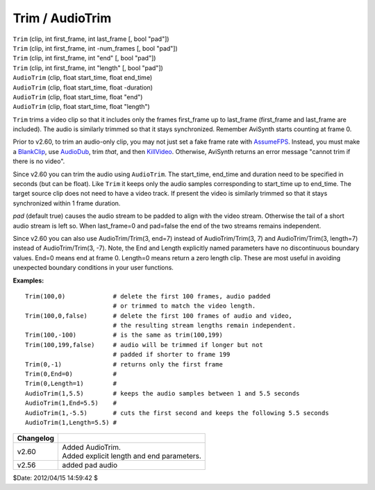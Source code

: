 
Trim / AudioTrim
================

| ``Trim`` (clip, int first_frame, int last_frame [, bool "pad"])
| ``Trim`` (clip, int first_frame, int -num_frames [, bool "pad"])
| ``Trim`` (clip, int first_frame, int "end" [, bool "pad"])
| ``Trim`` (clip, int first_frame, int "length" [, bool "pad"])

| ``AudioTrim`` (clip, float start_time, float end_time)
| ``AudioTrim`` (clip, float start_time, float -duration)
| ``AudioTrim`` (clip, float start_time, float "end")
| ``AudioTrim`` (clip, float start_time, float "length")

``Trim`` trims a video clip so that it includes only the frames first_frame
up to last_frame (first_frame and last_frame are included). The audio is
similarly trimmed so that it stays synchronized. Remember AviSynth starts
counting at frame 0.

Prior to v2.60, to trim an audio-only clip, you may not just set a fake frame
rate with `AssumeFPS`_. Instead, you must make a `BlankClip`_, use
`AudioDub`_, trim *that*, and then `KillVideo`_. Otherwise, AviSynth returns
an error message "cannot trim if there is no video".

Since v2.60 you can trim the audio using ``AudioTrim``. The start_time,
end_time and duration need to be specified in seconds (but can be float).
Like ``Trim`` it keeps only the audio samples corresponding to start_time up
to end_time. The target source clip does not need to have a video track. If
present the video is similarly trimmed so that it stays synchronized within 1
frame duration.

*pad* (default true) causes the audio stream to be padded to align with the
video stream. Otherwise the tail of a short audio stream is left so. When
last_frame=0 and pad=false the end of the two streams remains independent.

Since v2.60 you can also use AudioTrim/Trim(3, end=7) instead of
AudioTrim/Trim(3, 7) and AudioTrim/Trim(3, length=7) instead of
AudioTrim/Trim(3, -7). Note, the End and Length explicitly named parameters
have no discontinuous boundary values. End=0 means end at frame 0. Length=0
means return a zero length clip. These are most useful in avoiding unexpected
boundary conditions in your user functions.

**Examples:**

::

    Trim(100,0)             # delete the first 100 frames, audio padded
                            # or trimmed to match the video length.
    Trim(100,0,false)       # delete the first 100 frames of audio and video,
                            # the resulting stream lengths remain independent.
    Trim(100,-100)          # is the same as trim(100,199)
    Trim(100,199,false)     # audio will be trimmed if longer but not
                            # padded if shorter to frame 199
    Trim(0,-1)              # returns only the first frame
    Trim(0,End=0)           #
    Trim(0,Length=1)        #
    AudioTrim(1,5.5)        # keeps the audio samples between 1 and 5.5 seconds
    AudioTrim(1,End=5.5)    #
    AudioTrim(1,-5.5)       # cuts the first second and keeps the following 5.5 seconds
    AudioTrim(1,Length=5.5) #

+-----------+--------------------------------------------+
| Changelog |                                            |
+===========+============================================+
| v2.60     || Added AudioTrim.                          |
|           || Added explicit length and end parameters. |
+-----------+--------------------------------------------+
| v2.56     | added pad audio                            |
+-----------+--------------------------------------------+

$Date: 2012/04/15 14:59:42 $

.. _AssumeFPS: assumerate.rst
.. _BlankClip: blankclip.rst
.. _AudioDub: audiodub.rst
.. _KillVideo: killaudio.rst
